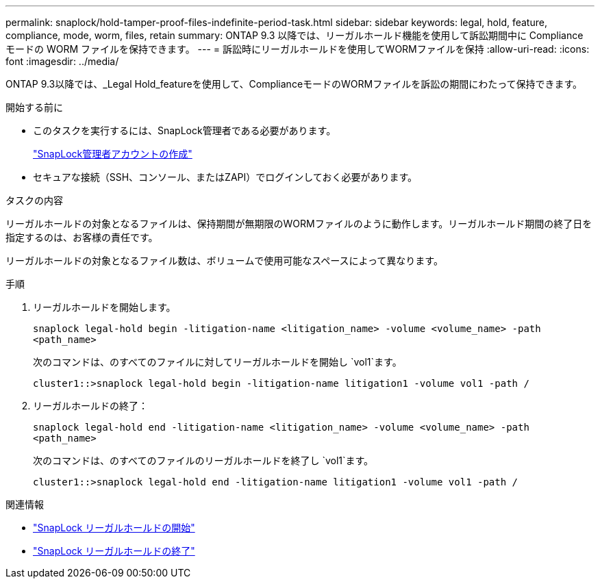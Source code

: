 ---
permalink: snaplock/hold-tamper-proof-files-indefinite-period-task.html 
sidebar: sidebar 
keywords: legal, hold, feature, compliance, mode, worm, files, retain 
summary: ONTAP 9.3 以降では、リーガルホールド機能を使用して訴訟期間中に Compliance モードの WORM ファイルを保持できます。 
---
= 訴訟時にリーガルホールドを使用してWORMファイルを保持
:allow-uri-read: 
:icons: font
:imagesdir: ../media/


[role="lead"]
ONTAP 9.3以降では、_Legal Hold_featureを使用して、ComplianceモードのWORMファイルを訴訟の期間にわたって保持できます。

.開始する前に
* このタスクを実行するには、SnapLock管理者である必要があります。
+
link:create-compliance-administrator-account-task.html["SnapLock管理者アカウントの作成"]

* セキュアな接続（SSH、コンソール、またはZAPI）でログインしておく必要があります。


.タスクの内容
リーガルホールドの対象となるファイルは、保持期間が無期限のWORMファイルのように動作します。リーガルホールド期間の終了日を指定するのは、お客様の責任です。

リーガルホールドの対象となるファイル数は、ボリュームで使用可能なスペースによって異なります。

.手順
. リーガルホールドを開始します。
+
`snaplock legal-hold begin -litigation-name <litigation_name> -volume <volume_name> -path <path_name>`

+
次のコマンドは、のすべてのファイルに対してリーガルホールドを開始し `vol1`ます。

+
[listing]
----
cluster1::>snaplock legal-hold begin -litigation-name litigation1 -volume vol1 -path /
----
. リーガルホールドの終了：
+
`snaplock legal-hold end -litigation-name <litigation_name> -volume <volume_name> -path <path_name>`

+
次のコマンドは、のすべてのファイルのリーガルホールドを終了し `vol1`ます。

+
[listing]
----
cluster1::>snaplock legal-hold end -litigation-name litigation1 -volume vol1 -path /
----


.関連情報
* link:https://docs.netapp.com/us-en/ontap-cli/snaplock-legal-hold-begin.html["SnapLock リーガルホールドの開始"^]
* link:https://docs.netapp.com/us-en/ontap-cli/snaplock-legal-hold-end.html["SnapLock リーガルホールドの終了"^]


